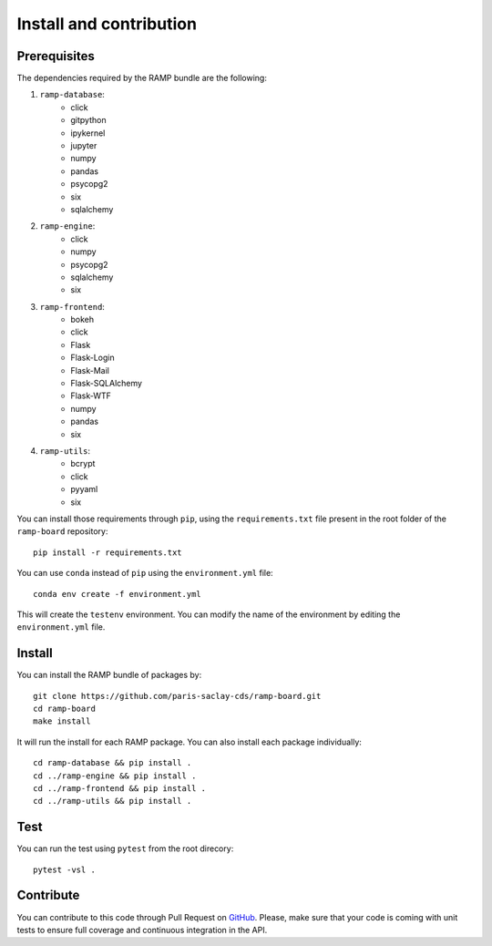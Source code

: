 ########################
Install and contribution
########################

Prerequisites
=============

The dependencies required by the RAMP bundle are the following:

1. ``ramp-database``:
    * click
    * gitpython
    * ipykernel
    * jupyter
    * numpy
    * pandas
    * psycopg2
    * six
    * sqlalchemy
2. ``ramp-engine``:
    * click
    * numpy
    * psycopg2
    * sqlalchemy
    * six
3. ``ramp-frontend``:
    * bokeh
    * click
    * Flask
    * Flask-Login
    * Flask-Mail
    * Flask-SQLAlchemy
    * Flask-WTF
    * numpy
    * pandas
    * six
4. ``ramp-utils``:
    * bcrypt
    * click
    * pyyaml
    * six

You can install those requirements through ``pip``, using the
``requirements.txt`` file present in the root folder of the ``ramp-board``
repository::

    pip install -r requirements.txt

You can use ``conda`` instead of ``pip`` using the ``environment.yml`` file::

    conda env create -f environment.yml

This will create the ``testenv`` environment. You can modify the name of the
environment by editing the ``environment.yml`` file.

Install
=======

You can install the RAMP bundle of packages by::

    git clone https://github.com/paris-saclay-cds/ramp-board.git
    cd ramp-board
    make install

It will run the install for each RAMP package. You can also install each
package individually::

    cd ramp-database && pip install .
    cd ../ramp-engine && pip install .
    cd ../ramp-frontend && pip install .
    cd ../ramp-utils && pip install .

Test
====

You can run the test using ``pytest`` from the root direcory::

    pytest -vsl .

Contribute
==========

You can contribute to this code through Pull Request on GitHub_. Please, make
sure that your code is coming with unit tests to ensure full coverage and
continuous integration in the API.

.. _GitHub: https://github.com/paris-saclay-cds/ramp-board/pulls
